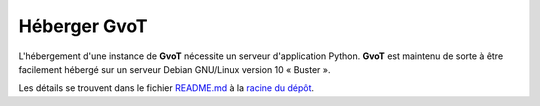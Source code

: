 Héberger **GvoT**
*****************

L'hébergement d'une instance de **GvoT** nécessite un serveur
d'application Python. **GvoT** est maintenu de sorte à être facilement
hébergé sur un serveur Debian GNU/Linux version 10 « Buster ».

Les détails se trouvent dans le fichier `README.md
<https://forge.cliss21.org/cliss21/gvot/src/branch/master/README.md>`_ à
la `racine du dépôt <https://forge.cliss21.org/cliss21/gvot/>`_.
